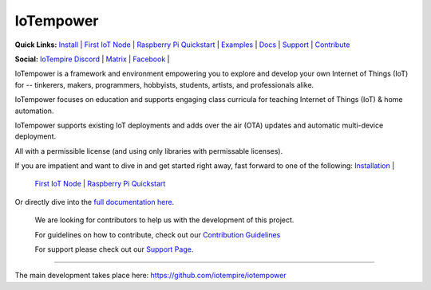 ==========
IoTempower
==========

.. |IoTempower Badge| image:: https://img.shields.io/badge/IoTempower-0.9.3-purple.svg
    :target: https://github.com/iotempire/iotempower
    :alt: IoTempower version 0.9.3
.. |MIT License Badge| image:: https://img.shields.io/badge/license-MIT-blue.svg
    :target: https://opensource.org/licenses/MIT
    :alt: MIT License
.. |Platforms Badge| image:: https://img.shields.io/badge/Platforms-Linux%20%7C%20Raspberry%20Pi%20%7C%20Android%20%7C%20Windows%20%7C%20Mac-green.svg
    :target: https://github.com/iotempire/iotempower#supported-platforms
    :alt: Platforms: Linux | Raspberry Pi | Android | Windows | Mac

|IoTempower Badge| |MIT License Badge| |Platforms Badge|


**Quick Links:** `Install <https://github.com/iotempire/iotempower/blob/master/doc/installation.rst>`__ |
`First IoT Node <https://github.com/iotempire/iotempower/blob/master/doc/first-node.rst>`__ |
`Raspberry Pi Quickstart <https://github.com/iotempire/iotempower/blob/master/doc/quickstart-pi.rst>`__ |
`Examples <https://github.com/iotempire/iotempower/tree/master/examples>`__ |
`Docs <https://github.com/iotempire/iotempower/blob/master/doc/index-doc.rst>`_ |
`Support <https://github.com/iotempire/iotempower/blob/master/.github/SUPPORT.md>`_ |
`Contribute <https://github.com/iotempire/iotempower/blob/master/.github/CONTRIBUTING.md>`_ 

**Social:** `IoTempire Discord <https://discord.gg/9gq8Q9p6r3>`_ |
`Matrix <https://riot.im/app/#/room/#iotempower:matrix.org>`_ |
`Facebook <https://www.facebook.com/groups/2284490571612435/>`_ |


IoTempower is a framework and environment 
empowering you to explore and develop your own 
Internet of Things (IoT) for
-- tinkerers, makers, programmers, hobbyists, students, artists,
and professionals alike.

IoTempower focuses on education and supports engaging class curricula for teaching
Internet of Things (IoT) & home automation.

IoTempower supports existing IoT deployments and adds 
over the air (OTA) updates and automatic multi-device deployment. 

All with a permissible license (and using only
libraries with permissable licenses).

If you are impatient and want to dive in and get started right away, 
fast forward to one of the following: `Installation </doc/installation.rst>`_   |
   `First IoT Node </doc/first-node.rst>`_   |
   `Raspberry Pi Quickstart </doc/quickstart-pi.rst>`_

.. showcases


Or directly dive into the `full documentation here <https://github.com/iotempire/iotempower/blob/master/doc/index-doc.rst>`_.


    We are looking for contributors to help us with the development of this project.

    For guidelines on how to contribute, check out our `Contribution Guidelines <https://github.com/iotempire/iotempower/blob/master/.github/CONTRIBUTING.md>`_

    For support please check out our `Support Page <https://github.com/iotempire/iotempower/blob/master/.github/SUPPORT.md>`_.

----------

The main development takes place here:
https://github.com/iotempire/iotempower
